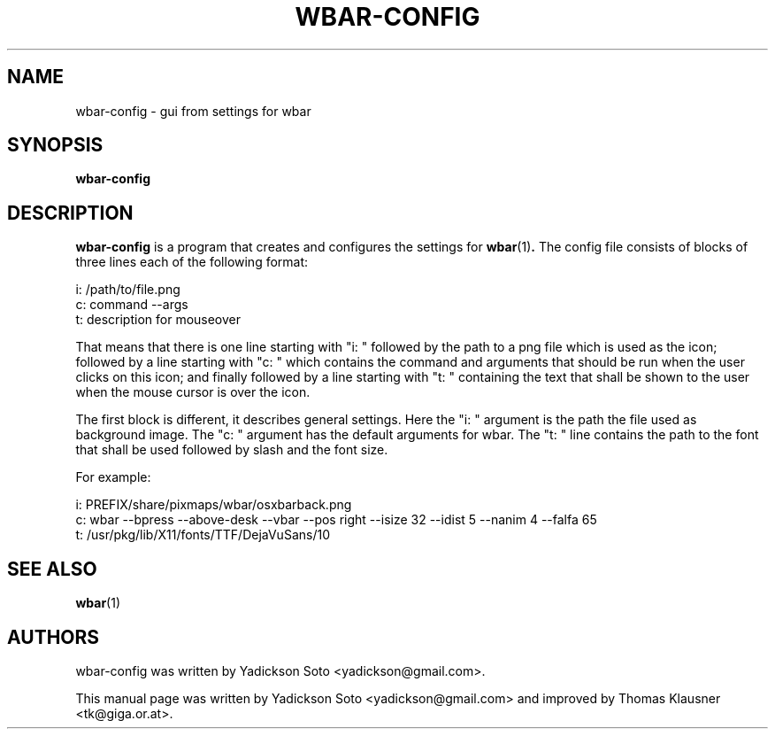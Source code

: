 .\"                                      Hey, EMACS: -*- nroff -*-
.TH WBAR-CONFIG 1 "January 14, 2012"
.SH NAME
wbar-config \- gui from settings for wbar
.SH SYNOPSIS
.B wbar-config
.SH DESCRIPTION
\fBwbar-config\fP is a program that creates and configures the settings for
.BR wbar (1) .
The config file consists of blocks of three lines each of the
following format:
.PP
i: /path/to/file.png
.br
c: command --args
.br
t: description for mouseover
.PP
That means that there is one line starting with "i: " followed by the
path to a png file which is used as the icon;
followed by a line starting with "c: " which contains the command and
arguments that should be run when the user clicks on this icon; and
finally followed by a line starting with "t: " containing the text
that shall be shown to the user when the mouse cursor is over the
icon.
.PP
The first block is different, it describes general settings.
Here the "i: " argument is the path the file used as background image.
The "c: " argument has the default arguments for wbar.
The "t: " line contains the path to the font that shall be used
followed by slash and the font size.
.PP
For example:
.PP
i: PREFIX/share/pixmaps/wbar/osxbarback.png
.br
c: wbar --bpress --above-desk --vbar --pos right --isize 32 --idist 5 --nanim 4 --falfa 65
.br
t: /usr/pkg/lib/X11/fonts/TTF/DejaVuSans/10
.SH SEE ALSO
.BR wbar (1)
.SH AUTHORS
wbar-config was written by Yadickson Soto <yadickson@gmail.com>.
.PP
This manual page was written by Yadickson Soto <yadickson@gmail.com>
and improved by Thomas Klausner <tk@giga.or.at>.
